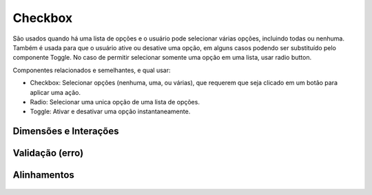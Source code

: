 ===========================
Checkbox
===========================

São usados quando há uma lista de opções e o usuário pode selecionar várias opções, incluindo todas ou nenhuma. Também é usada para que o usuário ative ou desative uma opção, em alguns casos podendo ser substituído pelo componente Toggle. No caso de permitir selecionar somente uma opção em uma lista, usar radio button.

Componentes relacionados e semelhantes, e qual usar:

- Checkbox: Selecionar opções (nenhuma, uma, ou várias), que requerem que seja clicado em um botão para aplicar uma ação.
- Radio: Selecionar uma unica opção de uma lista de opções.
- Toggle: Ativar e desativar uma opção instantaneamente.


Dimensões e Interações
=======================

.. figure:: /_static/checkbox.png
   :width: 469px
   :class: img-responsive
   :align: center
   :alt: dimensões e interações de checkbox

Validação (erro)
================


.. figure:: /_static/checkbox-validacao.png
   :width: 161px
   :class: img-responsive
   :align: center
   :alt: validação de checkbox


Alinhamentos
============

.. figure:: /_static/checkbox-align.png
   :width: 538px
   :class: img-responsive
   :align: center
   :alt: alinhamentos de checkbox
